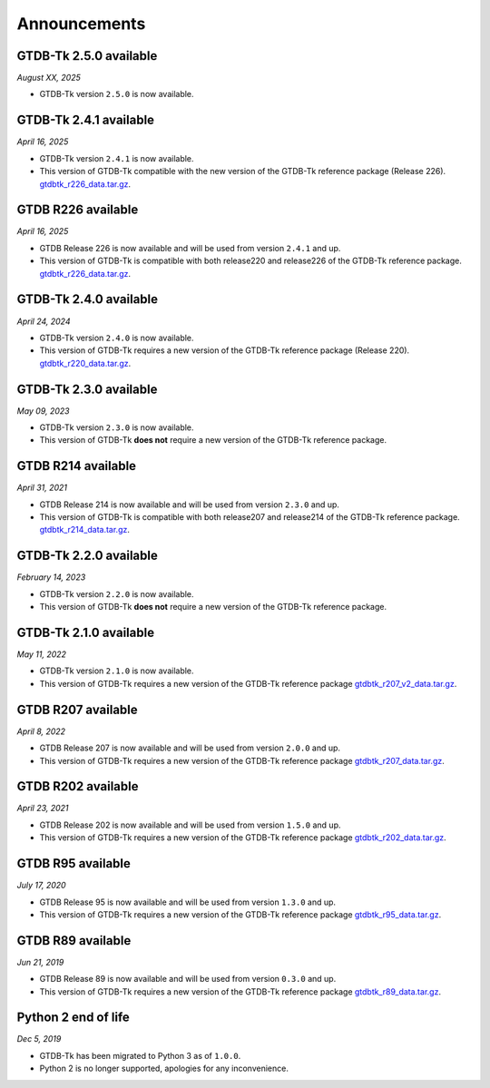 Announcements
=============

GTDB-Tk 2.5.0 available
-----------------------

*August XX, 2025*

* GTDB-Tk version ``2.5.0`` is now available.


GTDB-Tk 2.4.1 available
-----------------------

*April 16, 2025*

* GTDB-Tk version ``2.4.1`` is now available.
* This version of GTDB-Tk compatible with the new version of the GTDB-Tk reference package (Release 226).
  `gtdbtk_r226_data.tar.gz <https://data.gtdb.ecogenomic.org/releases/release220/220.0/auxillary_files/gtdbtk_package/>`_.


GTDB R226 available
-----------------------

*April 16, 2025*

* GTDB Release 226 is now available and will be used from version ``2.4.1`` and up.
* This version of GTDB-Tk is compatible with both release220 and release226 of the GTDB-Tk reference package.
  `gtdbtk_r226_data.tar.gz <https://data.gtdb.ecogenomic.org/releases/release226/226.0/auxillary_files/>`_.

GTDB-Tk 2.4.0 available
-----------------------

*April 24, 2024*

* GTDB-Tk version ``2.4.0`` is now available.
* This version of GTDB-Tk requires a new version of the GTDB-Tk reference package (Release 220).
  `gtdbtk_r220_data.tar.gz <https://data.gtdb.ecogenomic.org/releases/release220/220.0/auxillary_files/gtdbtk_package/>`_.



GTDB-Tk 2.3.0 available
-----------------------

*May 09, 2023*

* GTDB-Tk version ``2.3.0`` is now available.
* This version of GTDB-Tk **does not** require a new version of the GTDB-Tk reference package.


GTDB R214 available
-------------------

*April 31, 2021*

* GTDB Release 214 is now available and will be used from version ``2.3.0`` and up.
* This version of GTDB-Tk is compatible with both release207 and release214 of the GTDB-Tk reference package.
  `gtdbtk_r214_data.tar.gz <https://data.gtdb.ecogenomic.org/releases/release214/214.0/auxillary_files/>`_.


GTDB-Tk 2.2.0 available
-----------------------

*February 14, 2023*

* GTDB-Tk version ``2.2.0`` is now available.
* This version of GTDB-Tk **does not** require a new version of the GTDB-Tk reference package.


GTDB-Tk 2.1.0 available
-----------------------

*May 11, 2022*

* GTDB-Tk version ``2.1.0`` is now available.
* This version of GTDB-Tk requires a new version of the GTDB-Tk reference package
  `gtdbtk_r207_v2_data.tar.gz <https://data.ace.uq.edu.au/public/gtdb/data/releases/release207/207.0/auxillary_files>`_.



GTDB R207 available
-------------------

*April 8, 2022*

* GTDB Release 207 is now available and will be used from version ``2.0.0`` and up.
* This version of GTDB-Tk requires a new version of the GTDB-Tk reference package
  `gtdbtk_r207_data.tar.gz <https://data.ace.uq.edu.au/public/gtdb/data/releases/release207/207.0/auxillary_files>`_.


GTDB R202 available
-------------------

*April 23, 2021*

* GTDB Release 202 is now available and will be used from version ``1.5.0`` and up.
* This version of GTDB-Tk requires a new version of the GTDB-Tk reference package
  `gtdbtk_r202_data.tar.gz <https://data.ace.uq.edu.au/public/gtdb/data/releases/release202/202.0/auxillary_files>`_.


GTDB R95 available
------------------

*July 17, 2020*

* GTDB Release 95 is now available and will be used from version ``1.3.0`` and up.
* This version of GTDB-Tk requires a new version of the GTDB-Tk reference package
  `gtdbtk_r95_data.tar.gz <https://data.ace.uq.edu.au/public/gtdb/data/releases/release95/95.0/auxillary_files>`_.


GTDB R89 available
------------------

*Jun 21, 2019*

* GTDB Release 89 is now available and will be used from version ``0.3.0`` and up.
* This version of GTDB-Tk requires a new version of the GTDB-Tk reference package
  `gtdbtk_r89_data.tar.gz <https://data.ace.uq.edu.au/public/gtdb/data/releases/release89/89.0>`_.



Python 2 end of life
--------------------

*Dec 5, 2019*

* GTDB-Tk has been migrated to Python 3 as of ``1.0.0``.
* Python 2 is no longer supported, apologies for any inconvenience.

